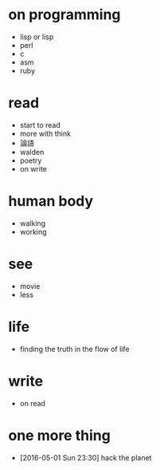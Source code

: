 * on programming

- lisp or lisp
- perl
- c
- asm
- ruby

* read

- start to read
- more with think
- 論語
- walden
- poetry
- on write

* human body

- walking
- working

* see

- movie
- less

* life

- finding the truth in the flow of life

* write

- on read

* one more thing

- [2016-05-01 Sun 23:30] hack the planet

